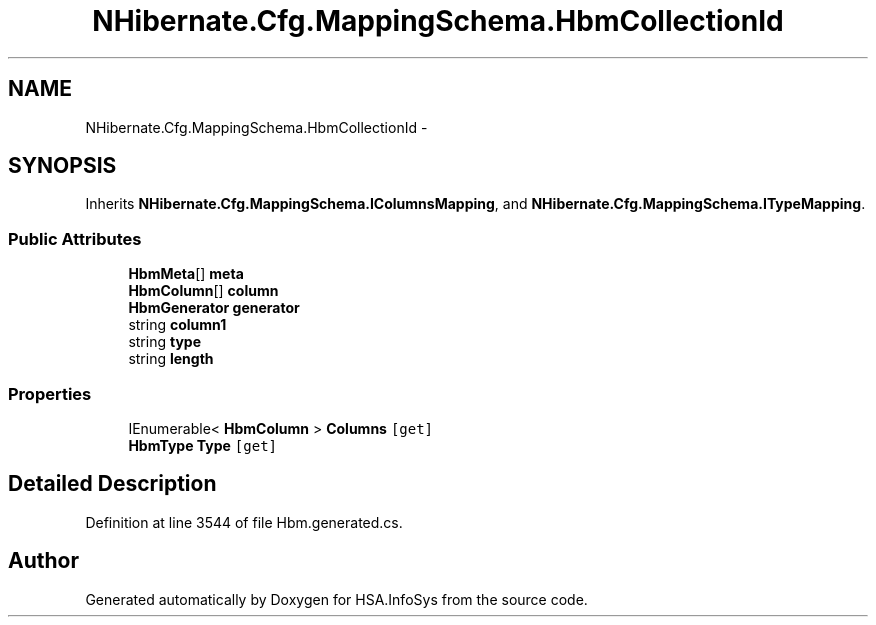 .TH "NHibernate.Cfg.MappingSchema.HbmCollectionId" 3 "Fri Jul 5 2013" "Version 1.0" "HSA.InfoSys" \" -*- nroff -*-
.ad l
.nh
.SH NAME
NHibernate.Cfg.MappingSchema.HbmCollectionId \- 
.PP
 

.SH SYNOPSIS
.br
.PP
.PP
Inherits \fBNHibernate\&.Cfg\&.MappingSchema\&.IColumnsMapping\fP, and \fBNHibernate\&.Cfg\&.MappingSchema\&.ITypeMapping\fP\&.
.SS "Public Attributes"

.in +1c
.ti -1c
.RI "\fBHbmMeta\fP[] \fBmeta\fP"
.br
.ti -1c
.RI "\fBHbmColumn\fP[] \fBcolumn\fP"
.br
.ti -1c
.RI "\fBHbmGenerator\fP \fBgenerator\fP"
.br
.ti -1c
.RI "string \fBcolumn1\fP"
.br
.ti -1c
.RI "string \fBtype\fP"
.br
.ti -1c
.RI "string \fBlength\fP"
.br
.in -1c
.SS "Properties"

.in +1c
.ti -1c
.RI "IEnumerable< \fBHbmColumn\fP > \fBColumns\fP\fC [get]\fP"
.br
.ti -1c
.RI "\fBHbmType\fP \fBType\fP\fC [get]\fP"
.br
.in -1c
.SH "Detailed Description"
.PP 

.PP
Definition at line 3544 of file Hbm\&.generated\&.cs\&.

.SH "Author"
.PP 
Generated automatically by Doxygen for HSA\&.InfoSys from the source code\&.
